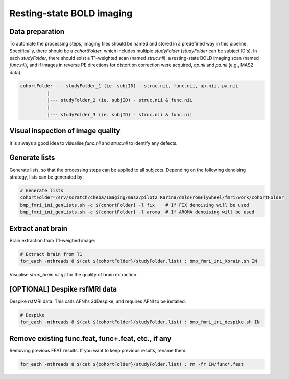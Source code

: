 Resting-state BOLD imaging
--------------------------

Data preparation
================
To automate the processing steps, imaging files should be named and stored in a predefined way in this pipeline. Specifically, there should be a *cohortFolder*, which includes multiple *studyFolder* (*studyFolder* can be subject ID's). In each *studyFolder*, there should exist a T1-weighted scan (named *struc.nii*), a resting-state BOLD imaging scan (named *func.nii*), and if images in reverse PE directions for distortion correction were acquired, *ap.nii* and *pa.nii* (e.g., MAS2 data).

..  code-block::

	cohortFolder --- studyFolder_1 (ie. subjID) - struc.nii, func.nii, ap.nii, pa.nii
                  |
                  |--- studyFolder_2 (ie. subjID) - struc.nii & func.nii
                  |
                  |--- studyFolder_3 (ie. subjID) - struc.nii & func.nii

Visual inspection of image quality
==================================
It is always a good idea to visualise *func.nii* and *struc.nii* to identify any defects.

Generate lists
==============
Generate lists, so that the processing steps can be applied to all subjects. Depending on the following denoising strategy, lists can be generated by:

..  code-block::

	# Generate lists
	cohortFolder=/srv/scratch/cheba/Imaging/mas2/pilot2_Karina/dnldFromFlywheel/fmri/work/cohortFolder
	bmp_fmri_ini_genLists.sh -c ${cohortFolder} -l fix    # If FIX denoising will be used
	bmp_fmri_ini_genLists.sh -c ${cohortFolder} -l aroma  # If AROMA denoising will be used

Extract anat brain
==================
Brain extraction from T1-weighed image:

..  code-block::

	# Extract brain from T1
	for_each -nthreads 8 $(cat ${cohortFolder}/studyFolder.list) : bmp_fmri_ini_Xbrain.sh IN

Visualise *struc_brain.nii.gz* for the quality of brain extraction.

[OPTIONAL] Despike rsfMRI data
==============================
Despike rsfMRI data. This calls AFNI's 3dDespike, and requires AFNI to be installed.

..  code-block::

	# Despike
	for_each -nthreads 8 $(cat ${cohortFolder}/studyFolder.list) : bmp_fmri_ini_despike.sh IN

Remove existing func.feat, func+.feat, etc., if any
===================================================
Removing previous FEAT results. If you want to keep previous results, rename them.

..  code-block::

	for_each -nthreads 8 $(cat ${cohortFolder}/studyFolder.list) : rm -fr IN/func*.feat
